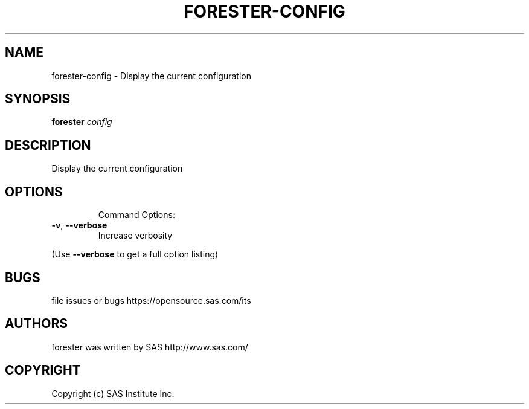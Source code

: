 .\" DO NOT MODIFY THIS FILE!  It was generated by help2man 1.36.
.TH FORESTER-CONFIG "1" "May 2015" "forester-config 0.1.0" "User Commands"
.SH NAME
forester-config - Display the current configuration
.SH SYNOPSIS
.B forester
\fIconfig\fR
.SH DESCRIPTION
Display the current configuration
.SH OPTIONS

.IP
Command Options:
.TP
\fB\-v\fR, \fB\-\-verbose\fR
Increase verbosity
.PP
(Use \fB\-\-verbose\fR to get a full option listing)
.SH BUGS
file issues or bugs https://opensource.sas.com/its
.SH AUTHORS
forester was written by SAS http://www.sas.com/
.SH COPYRIGHT
Copyright (c) SAS Institute Inc.
